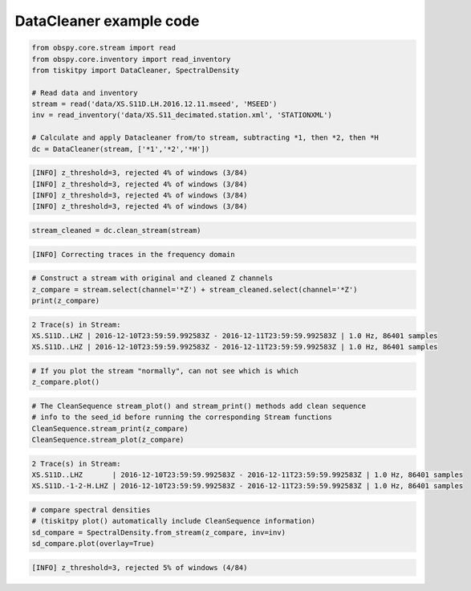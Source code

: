 .. _tiskitpy.DataCleaner_example:

==============================
DataCleaner example code
==============================

.. code-block:: python

    from obspy.core.stream import read
    from obspy.core.inventory import read_inventory
    from tiskitpy import DataCleaner, SpectralDensity

    # Read data and inventory
    stream = read('data/XS.S11D.LH.2016.12.11.mseed', 'MSEED')
    inv = read_inventory('data/XS.S11_decimated.station.xml', 'STATIONXML')

    # Calculate and apply Datacleaner from/to stream, subtracting *1, then *2, then *H
    dc = DataCleaner(stream, ['*1','*2','*H'])

.. code-block:: none

    [INFO] z_threshold=3, rejected 4% of windows (3/84)
    [INFO] z_threshold=3, rejected 4% of windows (3/84)
    [INFO] z_threshold=3, rejected 4% of windows (3/84)
    [INFO] z_threshold=3, rejected 4% of windows (3/84)

.. code-block:: python

    stream_cleaned = dc.clean_stream(stream)


.. code-block:: none

    [INFO] Correcting traces in the frequency domain

.. code-block:: python

    # Construct a stream with original and cleaned Z channels
    z_compare = stream.select(channel='*Z') + stream_cleaned.select(channel='*Z')
    print(z_compare)

.. code-block:: none

    2 Trace(s) in Stream:
    XS.S11D..LHZ | 2016-12-10T23:59:59.992583Z - 2016-12-11T23:59:59.992583Z | 1.0 Hz, 86401 samples
    XS.S11D..LHZ | 2016-12-10T23:59:59.992583Z - 2016-12-11T23:59:59.992583Z | 1.0 Hz, 86401 samples

.. code-block:: python

    # If you plot the stream "normally", can not see which is which
    z_compare.plot()

.. image:: images/3_DataCleaner_tagged_timeseries.png
   :width: 564

.. code-block:: python

    # The CleanSequence stream_plot() and stream_print() methods add clean sequence
    # info to the seed_id before running the corresponding Stream functions
    CleanSequence.stream_print(z_compare)
    CleanSequence.stream_plot(z_compare)

.. code-block:: none

    2 Trace(s) in Stream:
    XS.S11D..LHZ       | 2016-12-10T23:59:59.992583Z - 2016-12-11T23:59:59.992583Z | 1.0 Hz, 86401 samples
    XS.S11D.-1-2-H.LHZ | 2016-12-10T23:59:59.992583Z - 2016-12-11T23:59:59.992583Z | 1.0 Hz, 86401 samples

.. image:: images/3_DataCleaner_tagged_timeseries_csplot.png
   :width: 564

.. code-block:: python

    # compare spectral densities
    # (tiskitpy plot() automatically include CleanSequence information)
    sd_compare = SpectralDensity.from_stream(z_compare, inv=inv)
    sd_compare.plot(overlay=True)

.. code-block:: none

    [INFO] z_threshold=3, rejected 5% of windows (4/84)

.. image:: images/3_DataCleaner_sd_overlay.png
   :width: 564
   
   
